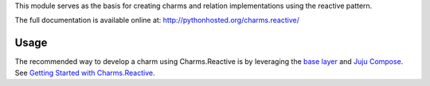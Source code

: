 This module serves as the basis for creating charms and relation
implementations using the reactive pattern.

The full documentation is available online at: http://pythonhosted.org/charms.reactive/


Usage
-----

The recommended way to develop a charm using Charms.Reactive is by leveraging
the `base layer`_ and `Juju Compose`_.  See `Getting Started with Charms.Reactive`_.


.. _base layer: https://git.launchpad.net/~bcsaller/charms/+source/basic/
.. _Juju Compose: https://github.com/bcsaller/juju-compose
.. _Getting Started with Charms.Reactive: https://jujucharms.com/docs/stable/getting-started-with-charms-reactive
